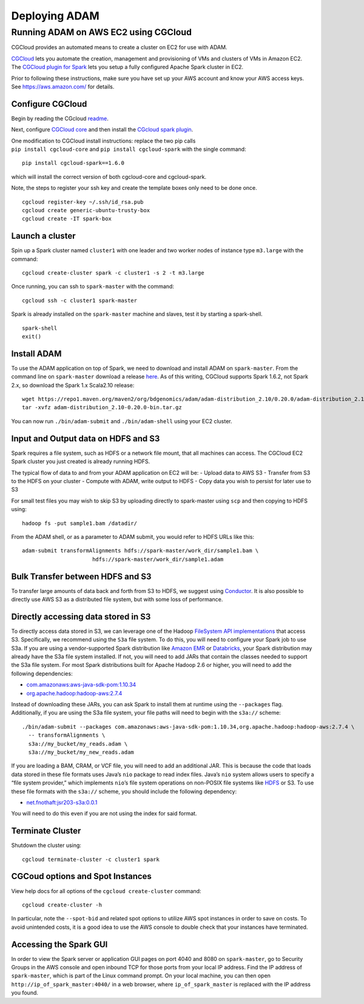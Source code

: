 Deploying ADAM
==============

Running ADAM on AWS EC2 using CGCloud
-------------------------------------

CGCloud provides an automated means to create a cluster on EC2 for use
with ADAM.

| `CGCloud <https://github.com/BD2KGenomics/cgcloud>`__ lets you
  automate the creation, management and provisioning of VMs and clusters
  of VMs in Amazon EC2.
| The `CGCloud plugin for
  Spark <https://github.com/BD2KGenomics/cgcloud/blob/master/spark/README.rst>`__
  lets you setup a fully configured Apache Spark cluster in EC2.

Prior to following these instructions, make sure you have set up your
AWS account and know your AWS access keys. See https://aws.amazon.com/
for details.

Configure CGCloud
~~~~~~~~~~~~~~~~~

Begin by reading the CGcloud
`readme <https://github.com/BD2KGenomics/cgcloud>`__.

Next, configure `CGCloud
core <https://github.com/BD2KGenomics/cgcloud/blob/master/core/README.rst>`__
and then install the `CGcloud spark
plugin <https://github.com/BD2KGenomics/cgcloud/blob/master/spark/README.rst>`__.

| One modification to CGCloud install instructions: replace the two pip
  calls
| ``pip install cgcloud-core`` and ``pip install cgcloud-spark`` with
  the single command:

::

    pip install cgcloud-spark==1.6.0

which will install the correct version of both cgcloud-core and
cgcloud-spark.

Note, the steps to register your ssh key and create the template boxes
only need to be done once.

::

    cgcloud register-key ~/.ssh/id_rsa.pub
    cgcloud create generic-ubuntu-trusty-box
    cgcloud create -IT spark-box

Launch a cluster
~~~~~~~~~~~~~~~~

Spin up a Spark cluster named ``cluster1`` with one leader and two
worker nodes of instance type ``m3.large`` with the command:

::

    cgcloud create-cluster spark -c cluster1 -s 2 -t m3.large

Once running, you can ssh to ``spark-master`` with the command:

::

    cgcloud ssh -c cluster1 spark-master

Spark is already installed on the ``spark-master`` machine and slaves,
test it by starting a spark-shell.

::

    spark-shell
    exit()

Install ADAM
~~~~~~~~~~~~

To use the ADAM application on top of Spark, we need to download and
install ADAM on ``spark-master``. From the command line on
``spark-master`` download a release
`here <https://github.com/bigdatagenomics/adam/releases>`__. As of this
writing, CGCloud supports Spark 1.6.2, not Spark 2.x, so download the
Spark 1.x Scala2.10 release:

::

    wget https://repo1.maven.org/maven2/org/bdgenomics/adam/adam-distribution_2.10/0.20.0/adam-distribution_2.10-0.20.0-bin.tar.gz
    tar -xvfz adam-distribution_2.10-0.20.0-bin.tar.gz

You can now run ``./bin/adam-submit`` and ``./bin/adam-shell`` using
your EC2 cluster.

Input and Output data on HDFS and S3
~~~~~~~~~~~~~~~~~~~~~~~~~~~~~~~~~~~~

Spark requires a file system, such as HDFS or a network file mount, that
all machines can access. The CGCloud EC2 Spark cluster you just created
is already running HDFS.

The typical flow of data to and from your ADAM application on EC2 will
be: - Upload data to AWS S3 - Transfer from S3 to the HDFS on your
cluster - Compute with ADAM, write output to HDFS - Copy data you wish
to persist for later use to S3

For small test files you may wish to skip S3 by uploading directly to
spark-master using ``scp`` and then copying to HDFS using:

::

    hadoop fs -put sample1.bam /datadir/

From the ADAM shell, or as a parameter to ADAM submit, you would refer
to HDFS URLs like this:

::

    adam-submit transformAlignments hdfs://spark-master/work_dir/sample1.bam \
                          hdfs://spark-master/work_dir/sample1.adam

Bulk Transfer between HDFS and S3
~~~~~~~~~~~~~~~~~~~~~~~~~~~~~~~~~

To transfer large amounts of data back and forth from S3 to HDFS, we
suggest using `Conductor <https://github.com/BD2KGenomics/conductor>`__.
It is also possible to directly use AWS S3 as a distributed file system,
but with some loss of performance.

Directly accessing data stored in S3
~~~~~~~~~~~~~~~~~~~~~~~~~~~~~~~~~~~~

To directly access data stored in S3, we can leverage one of the Hadoop
`FileSystem API
implementations <https://wiki.apache.org/hadoop/AmazonS3>`__ that access
S3. Specifically, we recommend using the ``S3a`` file system. To do
this, you will need to configure your Spark job to use S3a. If you are
using a vendor-supported Spark distribution like `Amazon
EMR <https://aws.amazon.com/emr/>`__ or
`Databricks <https://databricks.com/>`__, your Spark distribution may
already have the S3a file system installed. If not, you will need to add
JARs that contain the classes needed to support the S3a file system. For
most Spark distributions built for Apache Hadoop 2.6 or higher, you will
need to add the following dependencies:

-  `com.amazonaws:aws-java-sdk-pom:1.10.34 <http://search.maven.org/#artifactdetails%7Ccom.amazonaws%7Caws-java-sdk-pom%7C1.10.34%7Cjar>`__
-  `org.apache.hadoop:hadoop-aws:2.7.4 <http://search.maven.org/#artifactdetails%7Corg.apache.hadoop%7Chadoop-aws%7C2.7.4%7Cjar>`__

Instead of downloading these JARs, you can ask Spark to install them at
runtime using the ``--packages`` flag. Additionally, if you are using
the S3a file system, your file paths will need to begin with the
``s3a://`` scheme:

::

    ./bin/adam-submit --packages com.amazonaws:aws-java-sdk-pom:1.10.34,org.apache.hadoop:hadoop-aws:2.7.4 \
      -- transformAlignments \
      s3a://my_bucket/my_reads.adam \
      s3a://my_bucket/my_new_reads.adam

If you are loading a BAM, CRAM, or VCF file, you will need to add an
additional JAR. This is because the code that loads data stored in these
file formats uses Java’s ``nio`` package to read index files. Java’s
``nio`` system allows users to specify a “file system provider,” which
implements ``nio``\ ’s file system operations on non-POSIX file systems
like `HDFS <https://github.com/damiencarol/jsr203-hadoop>`__ or S3. To
use these file formats with the ``s3a://`` scheme, you should include
the following dependency:

-  `net.fnothaft:jsr203-s3a:0.0.1 <http://search.maven.org/#artifactdetails%7Cnet.fnothaft%7Cjsr203-s3a%7C0.0.1%7Cjar>`__

You will need to do this even if you are not using the index for said
format.

Terminate Cluster
~~~~~~~~~~~~~~~~~

Shutdown the cluster using:

::

    cgcloud terminate-cluster -c cluster1 spark

CGCoud options and Spot Instances
~~~~~~~~~~~~~~~~~~~~~~~~~~~~~~~~~

View help docs for all options of the ``cgcloud create-cluster``
command:

::

    cgcloud create-cluster -h

In particular, note the ``--spot-bid`` and related spot options to
utilize AWS spot instances in order to save on costs. To avoid
unintended costs, it is a good idea to use the AWS console to double
check that your instances have terminated.

Accessing the Spark GUI
~~~~~~~~~~~~~~~~~~~~~~~

In order to view the Spark server or application GUI pages on port 4040
and 8080 on ``spark-master``, go to Security Groups in the AWS console
and open inbound TCP for those ports from your local IP address. Find
the IP address of ``spark-master``, which is part of the Linux command
prompt. On your local machine, you can then open
``http://ip_of_spark_master:4040/`` in a web browser, where
``ip_of_spark_master`` is replaced with the IP address you found.
